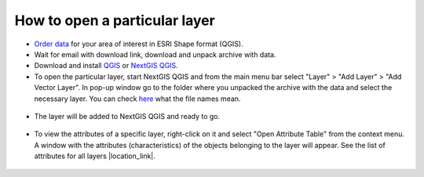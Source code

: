 .. _data_open_layer:

How to open a particular layer
==============================

* `Order data <https://data.nextgis.com/en/>`_ for your area of interest in ESRI Shape format (QGIS).
* Wait for email with download link, download and unpack archive with data.
* Download and install `QGIS <https://qgis.org/en/site/forusers/download.html>`_ or `NextGIS QGIS <https://nextgis.com/nextgis-qgis/>`_.
* To open the particular layer, start NextGIS QGIS and from the main menu bar select "Layer" > "Add Layer" > "Add Vector Layer". In pop-up window go to the folder where you unpacked the archive with the data and select the necessary layer. You can check `here <https://docs.google.com/spreadsheets/d/1F83dtRH8c7O83E55ox3Kfh8Ibbh2TFL70nF5Iw_33d0/edit#gid=906616778>`_ what the file names mean.

.. figure:: _static/open_layer1.png
   :name: open_map1
   :align: center
   :width: 16cm
   
* The layer will be added to NextGIS QGIS and ready to go. 

.. figure:: _static/open_layer2.png
   :name: open_map2
   :align: center
   :width: 16cm
   
* To view the attributes of a specific layer, right-click on it and select "Open Attribute Table" from the context menu. A window with the attributes (characteristics) of the objects belonging to the layer will appear. See the list of attributes for all layers |location_link|.

.. |location_link| raw:: html

   <a href="https://docs.google.com/spreadsheets/d/1F83dtRH8c7O83E55ox3Kfh8Ibbh2TFL70nF5Iw_33d0/edit#gid=906616778" target="_blank">here</a>
   
.. figure:: _static/open_layer3.png
   :name: open_map3
   :align: center
   :width: 16cm

